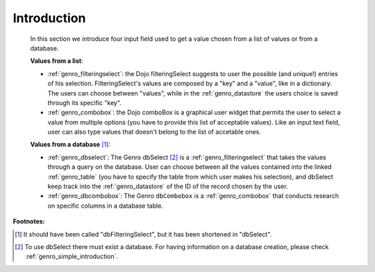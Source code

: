.. _genro_db:

============
Introduction
============

    In this section we introduce four input field used to get a value chosen from a list of values or from a database.
    
    **Values from a list**:
            
    * :ref:`genro_filteringselect`: the Dojo filteringSelect suggests to user the possible (and unique!)
      entries of his selection. FilteringSelect's values are composed by a "key" and a "value", like in
      a dictionary. The users can choose between "values", while in the :ref:`genro_datastore` the users
      choice is saved through its specific "key".
    * :ref:`genro_combobox`: the Dojo comboBox is a graphical user widget that permits the user to select
      a value from multiple options (you have to provide this list of acceptable values). Like an input
      text field, user can also type values that doesn't belong to the list of accetable ones.
        
    **Values from a database** [#]_:
        
    * :ref:`genro_dbselect`: The Genro dbSelect [#]_ is a :ref:`genro_filteringselect` that takes the values
      through a query on the database. User can choose between all the values contained into the linked
      :ref:`genro_table` (you have to specify the table from which user makes his selection), and dbSelect
      keep track into the :ref:`genro_datastore` of the ID of the record chosen by the user.
    * :ref:`genro_dbcombobox`: The Genro ``dbCombobox`` is a :ref:`genro_combobox` that conducts research on
      specific columns in a database table.
      
**Footnotes:**

.. [#] It should have been called "dbFilteringSelect", but it has been shortened in "dbSelect".
.. [#] To use dbSelect there must exist a database. For having information on a database creation, please check :ref:`genro_simple_introduction`.